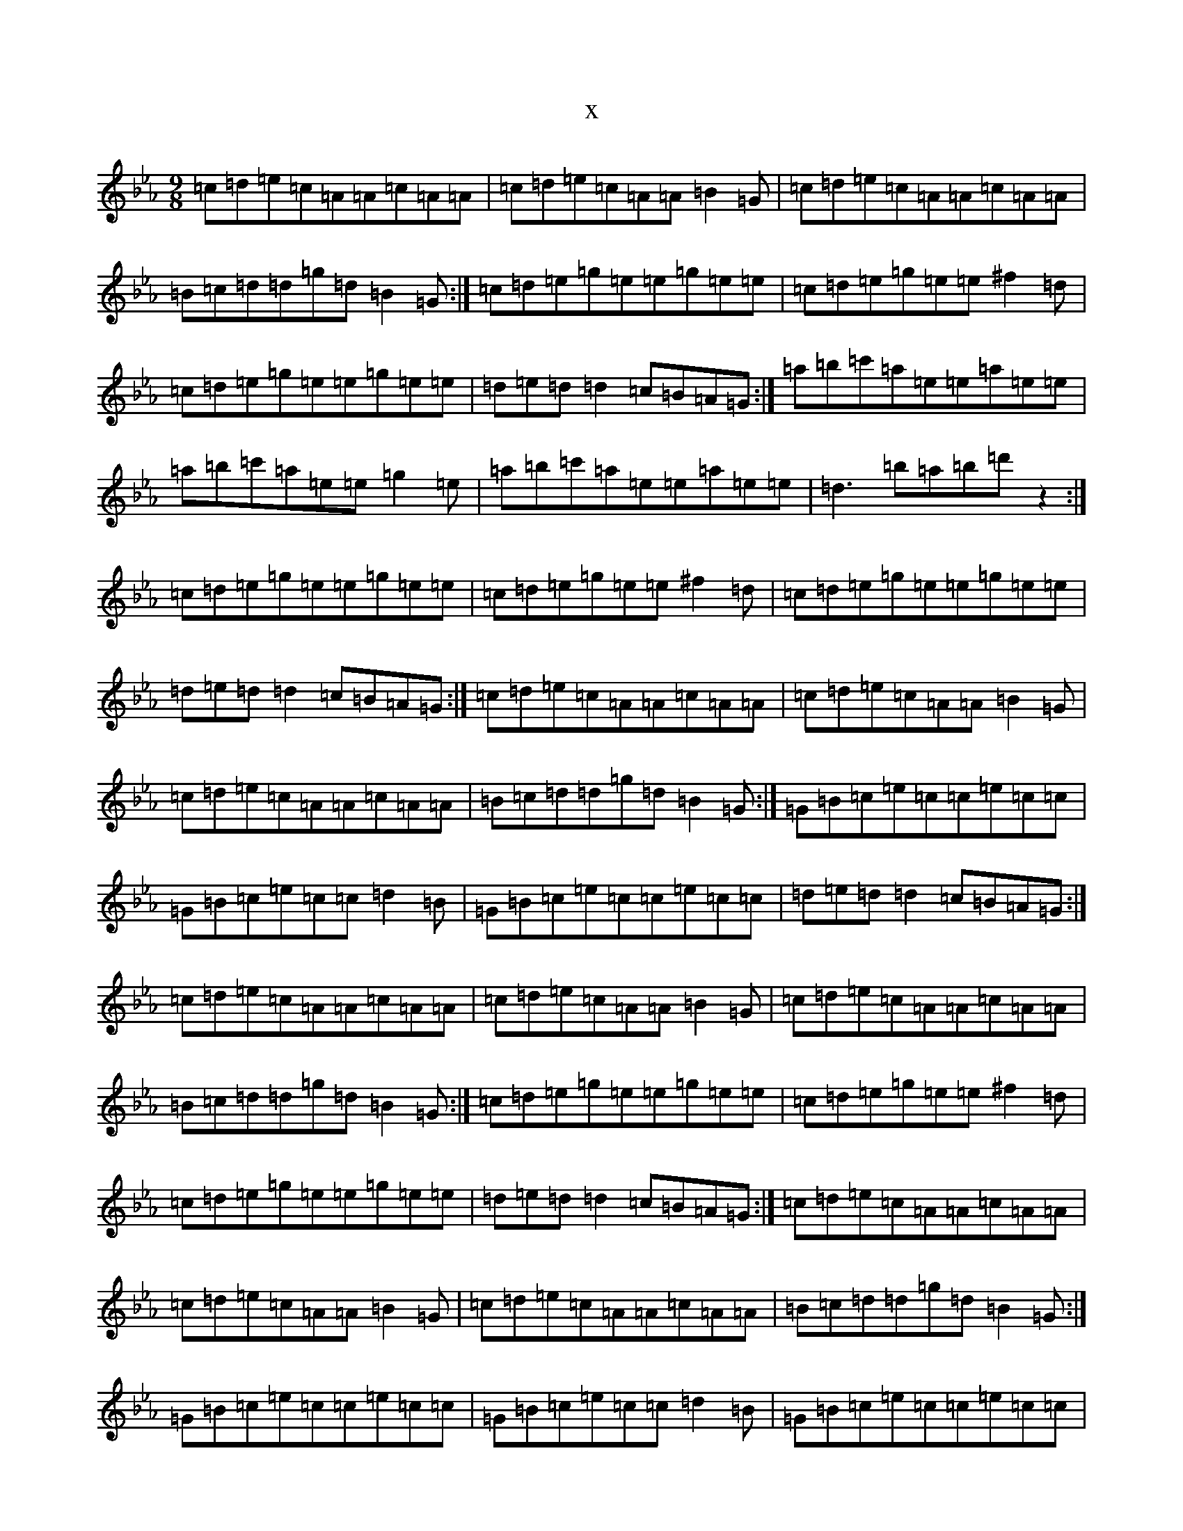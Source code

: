 X:16802
T:x
L:1/8
M:9/8
K: C minor
=c=d=e=c=A=A=c=A=A|=c=d=e=c=A=A=B2=G|=c=d=e=c=A=A=c=A=A|=B=c=d=d=g=d=B2=G:|=c=d=e=g=e=e=g=e=e|=c=d=e=g=e=e^f2=d|=c=d=e=g=e=e=g=e=e|=d=e=d=d2=c=B=A=G:|=a=b=c'=a=e=e=a=e=e|=a=b=c'=a=e=e=g2=e|=a=b=c'=a=e=e=a=e=e|=d3=b=a=b=d'z2:|=c=d=e=g=e=e=g=e=e|=c=d=e=g=e=e^f2=d|=c=d=e=g=e=e=g=e=e|=d=e=d=d2=c=B=A=G:|=c=d=e=c=A=A=c=A=A|=c=d=e=c=A=A=B2=G|=c=d=e=c=A=A=c=A=A|=B=c=d=d=g=d=B2=G:|=G=B=c=e=c=c=e=c=c|=G=B=c=e=c=c=d2=B|=G=B=c=e=c=c=e=c=c|=d=e=d=d2=c=B=A=G:|=c=d=e=c=A=A=c=A=A|=c=d=e=c=A=A=B2=G|=c=d=e=c=A=A=c=A=A|=B=c=d=d=g=d=B2=G:|=c=d=e=g=e=e=g=e=e|=c=d=e=g=e=e^f2=d|=c=d=e=g=e=e=g=e=e|=d=e=d=d2=c=B=A=G:|=c=d=e=c=A=A=c=A=A|=c=d=e=c=A=A=B2=G|=c=d=e=c=A=A=c=A=A|=B=c=d=d=g=d=B2=G:|=G=B=c=e=c=c=e=c=c|=G=B=c=e=c=c=d2=B|=G=B=c=e=c=c=e=c=c|=d=e=d=d2=c=B=A=G:|=A=B=c=A=E=E=A=E=E|=A=B=c=A=E=E=G2=E|=A=B=c=A=E=E=A=E=E|=G3=A=G=A=dz2:|=c=d=e=g=e=e=g=e=e|=c=d=e=g=e=e^f2=d|=c=d=e=g=e=e=g=e=e|=d=e=d=d2=c=B=A=G:|